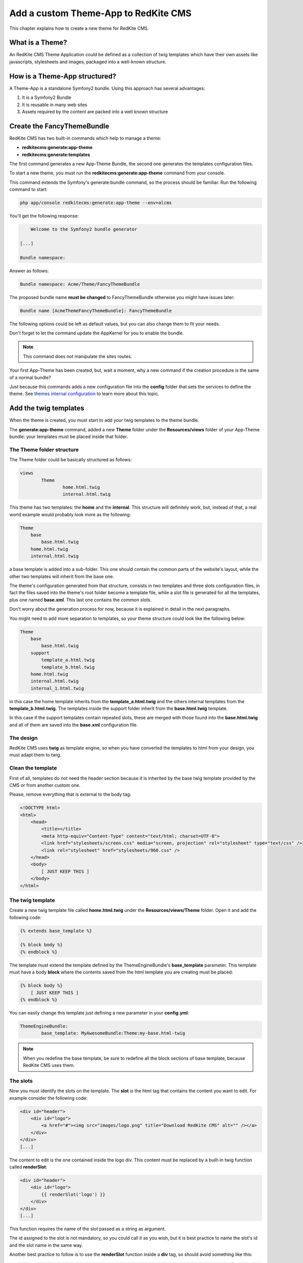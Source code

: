 Add a custom Theme-App to RedKite CMS
=====================================

This chapter explains how to create a new theme for RedKite CMS.

What is a Theme?
---------------

An RedKite CMS Theme Application could be defined as a collection of twig templates which 
have their own assets like javascripts, stylesheets and images, packaged into a well-known 
structure.

How is a Theme-App structured?
-------------------------

A Theme-App is a standalone Symfony2 bundle. Using this approach has several advantages:

1. It is a Symfony2 Bundle
2. It is reusable in many web sites
3. Assets required by the content are packed into a well known structure

Create the FancyThemeBundle
---------------------------
RedKite CMS has two built-in commands which help to manage a theme:

- **redkitecms:generate:app-theme**
- **redkitecms:generate:templates**

The first command generates a new App-Theme Bundle, the second one generates the templates 
configuration files.

To start a new theme, you must run the **redkitecms:generate:app-theme** command from your console.

This command extends the Symfony's generate:bundle command, so the process should be 
familiar. Run the following command to start:

.. code-block:: text

    php app/console redkitecms:generate:app-theme --env=alcms

You'll get the following response:

.. code-block:: text

        Welcome to the Symfony2 bundle generator

    [...]

    Bundle namespace:

Answer as follows:

.. code-block:: text

    Bundle namespace: Acme/Theme/FancyThemeBundle

The proposed bundle name **must be changed** to FancyThemeBundle otherwise you might
have issues later:

.. code-block:: text

    Bundle name [AcmeThemeFancyThemeBundle]: FancyThemeBundle

The following options could be left as default values, but you can also change them to fit your needs.

Don't forget to let the command update the AppKernel for you to enable the bundle.

.. note::

    This command does not manipulate the sites routes.

Your first App-Theme has been created, but, wait a moment, why a new command if
the creation procedure is the same of a normal bundle?

Just because this commands adds a new configuration file into the **config** folder that sets
the services to define the theme. See `themes internal configuration`_ to learn more about
this topic.

Add the twig templates
----------------------

When the theme is created, you must start to add your twig templates to the theme bundle.

The **generate:app-theme** command, added a new **Theme** folder under the **Resources/views**
folder of your App-Theme bundle: your templates must be placed inside that folder.

The Theme folder structure
~~~~~~~~~~~~~~~~~~~~~~~~~~
The Theme folder could be basically structured as follows:

.. code-block:: text

	views
		Theme
			home.html.twig
			internal.html.twig

This theme has two templates: the **home** and the **internal**. This structure will 
definitely work, but, instead of that, a real world example would probably look more 
as the following:

.. code-block:: text

    Theme
        base
            base.html.twig
        home.html.twig
        internal.html.twig

a base template is added into a sub-folder. This one should contain the common parts 
of the website's layout, while the other two templates will inherit from the base 
one.

The theme's configuration generated from that structure, consists in two templates
and three slots configuration files, in fact the files saved into the theme's root folder 
become a template file, while a slot file is generated for all the templates, plus one
named **base.xml**. This last one contains the common slots.

Don't worry about the generation process for now, because it is explained in detail 
in the next paragraphs.

You might need to add more separation to templates, so your theme structure could look 
like the following below:

.. code-block:: text

    Theme
        base
            base.html.twig
        support
            template_a.html.twig
            template_b.html.twig
        home.html.twig
        internal.html.twig
        internal_1.html.twig

in this case the home template inherits from the **template_a.html.twig** and 
the others internal templates from the **template_b.html.twig**. The templates inside
the support folder inherit from the **base.html.twig** template.

In this case if the support templates contain repeated slots, these are merged with 
those found into the **base.html.twig** and all of them are saved into the **base.xml** 
configuration file. 

The design
~~~~~~~~~~

RedKite CMS uses **twig** as template engine, so when you have converted the templates 
to html from your design, you must adapt them to twig.

Clean the template
~~~~~~~~~~~~~~~~~~

First of all, templates do not need the header section because it is inherited by the 
base twig template provided by the CMS or from another custom one. 

Please, remove everything that is external to the body tag:

.. code-block:: html

    <!DOCTYPE html>
    <html>
        <head>
            <title></title>
            <meta http-equiv="Content-Type" content="text/html; charset=UTF-8">
            <link href="stylesheets/screen.css" media="screen, projection" rel="stylesheet" type="text/css" />
            <link rel="stylesheet" href="stylesheets/960.css" />
        </head>
        <body>
            [ JUST KEEP THIS ]
        </body>
    </html>
	
The twig template
~~~~~~~~~~~~~~~~~
Create a new twig template file called **home.html.twig** under the **Resources/views/Theme** 
folder. Open it and add the following code:

.. code-block:: html+jinja

    {% extends base_template %}

    {% block body %}
    {% endblock %}

The template must extend the template defined by the ThemeEngineBundle's **base_template** 
parameter. This template must have a body **block** where the contents saved from the 
html template you are creating must be placed:

.. code-block:: html+jinja

    {% block body %}
        [ JUST KEEP THIS ]
    {% endblock %}

You can easily change this template just defining a new parameter in your **config.yml**:

.. code-block:: text

	ThemeEngineBundle:
		base_template: MyAwesomeBundle:Theme:my-base.html-twig
		
.. note::

	When you redefine the base template, be sure to redefine all the block sections
	of base template, because RedKite CMS uses them.

The slots
~~~~~~~~~

Now you must identify the slots on the template. The **slot** is the html tag that 
contains the content you want to edit. For example consider the following code:

.. code-block:: html

    <div id="header">
        <div id="logo">
            <a href="#"><img src="images/logo.png" title="Download RedKite CMS" alt="" /></a>
        </div>
    </div>
    [...]

The content to edit is the one contained inside the logo div. This content must be replaced
by a built-in twig function called **renderSlot**:

.. code-block:: html+jinja

    <div id="header">
        <div id="logo">
            {{ renderSlot('logo') }}
        </div>
    </div>
    [...]

This function requires the name of the slot passed as a string as argument.

The id assigned to the slot is not mandatory, so you could call it as you wish, but 
it is best practice to name the slot's id and the slot name in the same way.

Another best practice to follow is to use the **renderSlot** function inside a **div** tag, 
so should avoid something like this:

.. code-block:: html+jinja

    <p id="logo">
        {{ renderSlot('logo') }}
    </p>

.. note::

    Don't throw away the replaced code, it will be used in a while

Prepare your template to be overridden
~~~~~~~~~~~~~~~~~~~~~~~~~~~~~~~~~~~~~~

That code is enough to render the contents placed on the slot logo but you must wrap 
the renderSlot function with a block instruction:

.. code-block:: html+jinja

    <div id="header">
        <div id="logo">
            {% block logo %}
            {{ renderSlot('logo') }}
            {% endblock %}
        </div>
    </div>
    [...]

Define the template assets
~~~~~~~~~~~~~~~~~~~~~~~~~~
Each template comes with one or more external assets, like javascript and stylesheet files,
which must be added to the template adapted to work with RedKite CMS.

The base layout used to render each page provides several sections which can be extend in a
template to add extra assets to the page.

There is a `cookbook entry`_ which covers in detail this topic.


.. note:: 

	Following syntaxes are not supported anymore:
	
		- BEGIN-EXTERNAL-STYLESHEETS / END-EXTERNAL-STYLESHEETS
		- BEGIN-EXTERNAL-JAVASCRIPTS / END-EXTERNAL-JAVASCRIPTS
		- BEGIN-CMS-STYLESHEETS / END-CMS-STYLESHEETS
		- BEGIN-CMS-JAVASCRIPTS / END-CMS-JAVASCRIPTS

Define the slot attributes
~~~~~~~~~~~~~~~~~~~~~~~~~~

To define the slot's attributes you must add a twig comment below the block declaration
as follows:

.. code-block:: html+jinja

    <div id="header">
        <div id="logo">
            {# BEGIN-SLOT
                name: logo
                repeated: site
                htmlContent: |
                    <img src="/uploads/assets/media/business-website-original-logo.png" title="Progress website logo" alt="Progress website logo" />
            END-SLOT #}
            {% block logo %}
            {{ renderSlot('logo') }}
            {% endblock %}
        </div>
    </div>
    [...]

Let's explain carefully. Each attribute section must start with the **BEGIN-SLOT** 
directive and it must be closed by the **END-SLOT** directive.

Attributes must be written in valid **yml** syntax. Yml requires a perfect indentation, 
so the first line defines the indentation for the other attributes:

.. code-block:: html+jinja

    {# BEGIN-SLOT
        name: logo
          repeated: site
        htmlContent: |
            <img src="/uploads/assets/media/business-website-original-logo.png" title="Progress website logo" alt="Progress website logo" />
    END-SLOT #}

The code above will fail because the second attribute has a wrong indentation. When
this happens, the section is skipped and the service is not instantiated.

The **name** option is mandatory and if it is omitted, RedKite CMS will skip the slot.

Additional optional arguments
------------------------------

In addiction to **name** option, there are some attributes you could define:

1. blockType
2. htmlContent
3. repeated

The blockType option
~~~~~~~~~~~~~~~~~~~~

Defines the block type that RedKite CMS must add for that slot when a new page is added. 
By default, the block type added is **Text**.

The htmlContent option
~~~~~~~~~~~~~~~~~~~~~~

The **htmlContent** option overrides the default content added by the block, so when 
you want to use the default value, simply don't declare this option.

The repeated option
~~~~~~~~~~~~~~~~~~~

Most of the contents displayed on a web page are repeated through the website pages. 
For example the site logo is usually the same for all the site's pages, while a navigation 
menu is the same for a specific language.

The repeated option manages this behaviour and repeats the content for the blocks 
that live on a slot. The possible values for this option are:

1. page (default)
2. language
3. site

When this argument is not declared, a block repeated at page level is added.

None of them is required, but when you don't need to specify any attribute, you must 
be sure to define however this section:

.. code-block:: html+jinja

    {# BEGIN-SLOT
        name: logo
    END-SLOT #}

Create the templates
~~~~~~~~~~~~~~~~~~~~
When your templates are ready, you may run the command which creates the services in 
the DIC:

.. code-block:: text

    redkitecms:generate:templates FancyThemeBundle  --env=alcms

This command will generate the config files that define the theme's templates and their 
slots. If something goes wrong, a notice is displayed.

Overriding a template
---------------------

To override the template of and existing Theme, you must create a new folder named as 
the theme you want to use, for example **AwesomeThemeBundle**, under the **app/Resources/views** 
folder of your application, than add a new template under that folder, called as the 
one you want to override, for example **home.twig.html**. 

Open that template and add the following code:

.. code-block:: jinja

    // app/Resources/views/AwesomeThemeBundle/home.html.twig
    {% extends 'AwesomeThemeBundle:Theme:home.html.twig' %}

    {% block logo %}
    {{ renderSlot('logo') }}
    {% endblock %}

This code overrides the **AwesomeThemeBundle's home.html.twig** template, replacing the 
**logo** slot with the contents saved in the **logo** slot.

.. class:: fork-and-edit

Found a typo ? Something is wrong in this documentation ? `Just fork and edit it !`_

.. _`Just fork and edit it !`: https://github.com/redkite-labs/redkitecms-docs
.. _`themes internal configuration`: the-internals-of-theme-configuration
.. _`cookbook entry`: 